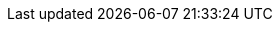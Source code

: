 ../assemblies/post-installation-configuration-installing-vsphere-post-installation-configuration.adoc